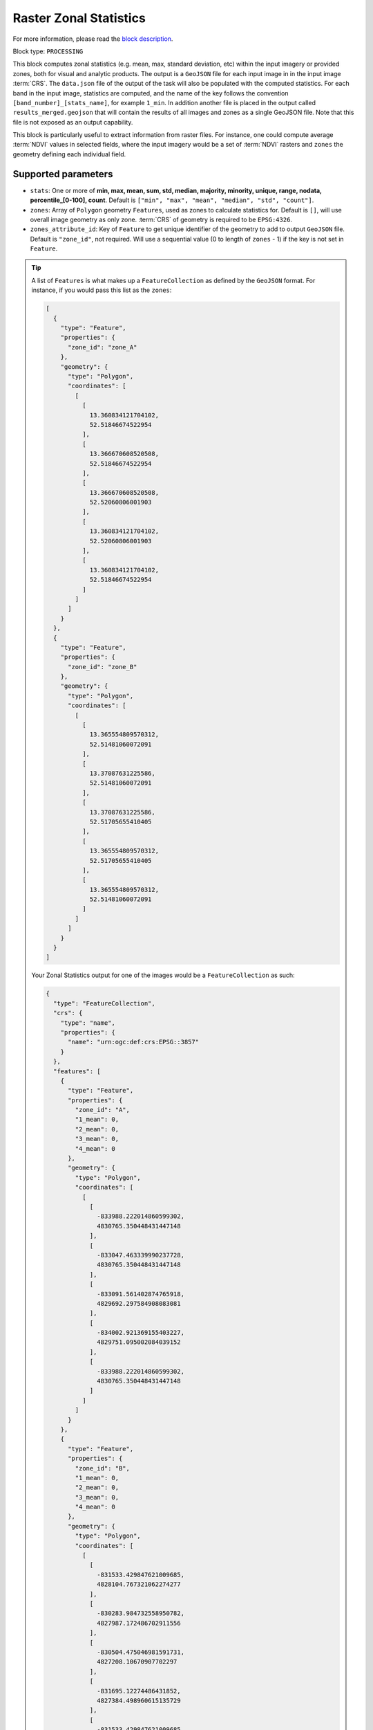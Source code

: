 .. meta::
  :description: UP42 processing blocks: Raster Zonal Statistics block description
  :keywords: UP42, processing, zonal statistics, extraction

.. _zonal-statistics-block:

Raster Zonal Statistics
=======================
For more information, please read the `block description <https://marketplace.up42.com/block/10cc89b3-5bf1-48a0-8dcd-04fa079ba1e9>`_.

Block type: ``PROCESSING``

This block computes zonal statistics (e.g. mean, max, standard deviation, etc) within the input imagery or provided zones, both for visual and analytic products. The output is a ``GeoJSON`` file for each input image in in the input image :term:`CRS`.
The ``data.json`` file of the output of the task will also be populated with the computed statistics.
For each band in the input image, statistics are computed, and the name of the key follows the convention ``[band_number]_[stats_name]``, for example ``1_min``.
In addition another file is placed in the output called ``results_merged.geojson`` that will contain the results of all images and zones as a single GeoJSON file. Note that this file is not exposed as an output capability.

This block is particularly useful to extract information from raster files.
For instance, one could compute average :term:`NDVI` values in selected fields, where the input imagery would be a set of :term:`NDVI` rasters and ``zones`` the geometry defining each individual field.

Supported parameters
--------------------

* ``stats``: One or more of **min, max, mean, sum, std, median, majority, minority, unique, range, nodata, percentile_[0-100], count**. Default is ``["min", "max", "mean", "median", "std", "count"]``.
* ``zones``: Array of ``Polygon`` geometry ``Features``, used as zones to calculate statistics for. Default is ``[]``, will use overall image geometry as only zone. :term:`CRS` of geometry is required to be ``EPSG:4326``.
* ``zones_attribute_id``: Key of ``Feature`` to get unique identifier of the geometry to add to output ``GeoJSON`` file. Default is ``"zone_id"``, not required. Will use a sequential value (0 to length of ``zones`` - 1) if the key is not set in ``Feature``.

.. tip::

  A list of ``Features`` is what makes up a ``FeatureCollection`` as defined by the ``GeoJSON`` format. For instance, if you would pass this list as the ``zones``:

  .. code-block:: javascript

    [
      {
        "type": "Feature",
        "properties": {
          "zone_id": "zone_A"
        },
        "geometry": {
          "type": "Polygon",
          "coordinates": [
            [
              [
                13.360834121704102,
                52.51846674522954
              ],
              [
                13.366670608520508,
                52.51846674522954
              ],
              [
                13.366670608520508,
                52.52060806001903
              ],
              [
                13.360834121704102,
                52.52060806001903
              ],
              [
                13.360834121704102,
                52.51846674522954
              ]
            ]
          ]
        }
      },
      {
        "type": "Feature",
        "properties": {
          "zone_id": "zone_B"
        },
        "geometry": {
          "type": "Polygon",
          "coordinates": [
            [
              [
                13.365554809570312,
                52.51481060072091
              ],
              [
                13.37087631225586,
                52.51481060072091
              ],
              [
                13.37087631225586,
                52.51705655410405
              ],
              [
                13.365554809570312,
                52.51705655410405
              ],
              [
                13.365554809570312,
                52.51481060072091
              ]
            ]
          ]
        }
      }
    ]

  Your Zonal Statistics output for one of the images would be a ``FeatureCollection`` as such:

  .. code-block:: javascript

    {
      "type": "FeatureCollection",
      "crs": {
        "type": "name",
        "properties": {
          "name": "urn:ogc:def:crs:EPSG::3857"
        }
      },
      "features": [
        {
          "type": "Feature",
          "properties": {
            "zone_id": "A",
            "1_mean": 0,
            "2_mean": 0,
            "3_mean": 0,
            "4_mean": 0
          },
          "geometry": {
            "type": "Polygon",
            "coordinates": [
              [
                [
                  -833988.222014860599302,
                  4830765.350448431447148
                ],
                [
                  -833047.463339990237728,
                  4830765.350448431447148
                ],
                [
                  -833091.561402874765918,
                  4829692.297584908083081
                ],
                [
                  -834002.921369155403227,
                  4829751.095002084039152
                ],
                [
                  -833988.222014860599302,
                  4830765.350448431447148
                ]
              ]
            ]
          }
        },
        {
          "type": "Feature",
          "properties": {
            "zone_id": "B",
            "1_mean": 0,
            "2_mean": 0,
            "3_mean": 0,
            "4_mean": 0
          },
          "geometry": {
            "type": "Polygon",
            "coordinates": [
              [
                [
                  -831533.429847621009685,
                  4828104.767321062274277
                ],
                [
                  -830283.984732558950782,
                  4827987.172486702911556
                ],
                [
                  -830504.475046981591731,
                  4827208.10670907702297
                ],
                [
                  -831695.12274486431852,
                  4827384.498960615135729
                ],
                [
                  -831533.429847621009685,
                  4828104.767321062274277
                ]
              ]
            ]
          }
        }
      ]
    }

You can make use of `geojson.io <http://geojson.io/>`_ to generate ``Feature`` and ``FeatureCollection``.

Example parameters using the :ref:`SPOT streaming block
<spot-aoiclipped-block>` as data source and calculating zonal statistics, mean or average, on the whole AOI:

.. code-block:: javascript

    {
      "oneatlas-spot-aoiclipped:1": {
        "bbox": [
          13.405215963721279,
          52.48480326228838,
          13.4388092905283,
          52.505278605259086
        ],
        "ids": null,
        "time": "2018-01-01T00:00:00+00:00/2019-12-31T23:59:59+00:00",
        "limit": 1,
        "zoom_level": 17,
        "time_series": null,
        "panchromatic_band": false
      },
      "zonal-statistics:1": {
        "stats": ["mean"]
      }
    }


Output format
-------------

``GeoJSON`` file for each input image.
